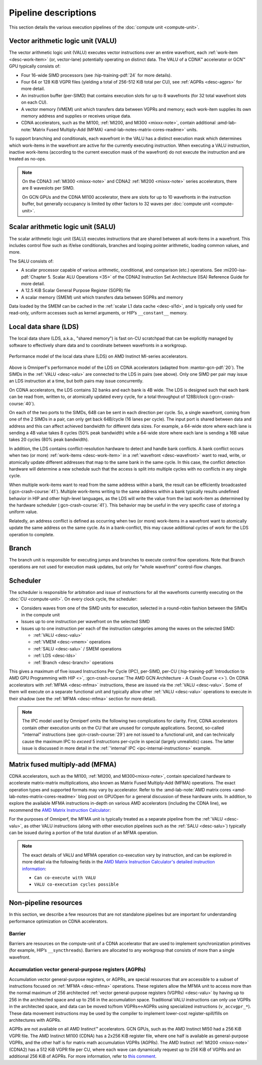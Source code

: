.. meta::
   :description: Omniperf performance model: Shader engine (SE)
   :keywords: Omniperf, ROCm, profiler, tool, Instinct, accelerator, pipeline, VALU, SALU, VMEM, SMEM, LDS, branch,
              scheduler, MFMA, AGPRs

*********************
Pipeline descriptions
*********************

This section details the various execution pipelines of the
:doc:`compute unit <compute-unit>`.

.. _desc-valu:

.. _desc-vmem:

Vector arithmetic logic unit (VALU)
-----------------------------------

The vector arithmetic logic unit (VALU) executes vector instructions
over an entire wavefront, each :ref:`work-item <desc-work-item>` (or,
vector-lane) potentially operating on distinct data. The VALU of a CDNA™
accelerator or GCN™ GPU typically consists of:

* Four 16-wide SIMD processors (see :hip-training-pdf:`24` for more details).

* Four 64 or 128 KiB VGPR files (yielding a total of 256-512 KiB total
  per CU), see :ref:`AGPRs <desc-agprs>` for more detail.

* An instruction buffer (per-SIMD) that contains execution slots for up
  to 8 wavefronts (for 32 total wavefront slots on each CU).

* A vector memory (VMEM) unit which transfers data between VGPRs and
  memory; each work-item supplies its own memory address and supplies
  or receives unique data.

* CDNA accelerators, such as the MI100, :ref:`MI200, and MI300 <mixxx-note>`,
  contain additional
  :amd-lab-note:`Matrix Fused Multiply-Add (MFMA) <amd-lab-notes-matrix-cores-readme>`
  units.

To support branching and conditionals, each wavefront in the VALU
has a distinct execution mask which determines which work-items in the
wavefront are active for the currently executing instruction. When
executing a VALU instruction, inactive work-items (according to the
current execution mask of the wavefront) do not execute the instruction
and are treated as no-ops.

.. note::

   On the CDNA3 :ref:`MI300 <mixxx-note>` and CDNA2 :ref:`MI200 <mixxx-note>`
   series accelerators, there are 8 waveslots per SIMD.

   On GCN GPUs and the CDNA MI100 accelerator, there are slots for up to 10
   wavefronts in the instruction buffer, but generally occupancy is limited by
   other factors to 32 waves per :doc:`compute unit <compute-unit>`.

.. _desc-salu:

.. _desc-smem:

Scalar arithmetic logic unit (SALU)
-----------------------------------

The scalar arithmetic logic unit (SALU) executes instructions that are
shared between all work-items in a wavefront. This includes control flow
such as if/else conditionals, branches and looping pointer arithmetic, loading
common values, and more.

The SALU consists of:

*  A scalar processor capable of various arithmetic, conditional, and
   comparison (etc.) operations. See
   :mi200-isa-pdf:`Chapter 5. Scalar ALU Operations <35>`
   of the CDNA2 Instruction Set Architecture (ISA) Reference Guide for more
   detail.

*  A 12.5 KiB Scalar General Purpose Register (SGPR) file

*  A scalar memory (SMEM) unit which transfers data between SGPRs and
   memory

Data loaded by the SMEM can be cached in the :ref:`scalar L1 data cache <desc-sl1d>`,
and is typically only used for read-only, uniform accesses such as kernel
arguments, or HIP’s ``__constant__`` memory.

.. _desc-lds:

Local data share (LDS)
----------------------

The local data share (LDS, a.k.a., "shared memory") is fast on-CU scratchpad
that can be explicitly managed by software to effectively share data and to
coordinate between wavefronts in a workgroup.

.. figure:: ../data/performance-model/lds.*
   :align: center
   :alt: Performance model of the local data share (LDS) on AMD Instinct
         accelerators
   :width: 800

   Performance model of the local data share (LDS) on AMD Instinct MI-series
   accelerators.

Above is Omniperf's performance model of the LDS on CDNA accelerators (adapted
from  :mantor-gcn-pdf:`20`). The SIMDs in the :ref:`VALU <desc-valu>` are
connected to the LDS in pairs (see above). Only one SIMD per pair may issue an
LDS instruction at a time, but both pairs may issue concurrently.

On CDNA accelerators, the LDS contains 32 banks and each bank is 4B wide.
The LDS is designed such that each bank can be read from, written to, or
atomically updated every cycle, for a total throughput of 128B/clock
(:gcn-crash-course:`40`).

On each of the two ports to the SIMDs, 64B can be sent in each direction per
cycle. So, a single wavefront, coming from one of the 2 SIMDs in a pair, can
only get back 64B/cycle (16 lanes per cycle). The input port is shared between
data and address and this can affect achieved bandwidth for different data
sizes. For example, a 64-wide store where each lane is sending a 4B value takes
8 cycles (50% peak bandwidth) while a 64-wide store where each lane is sending
a 16B value takes 20 cycles (80% peak bandwidth).

In addition, the LDS contains conflict-resolution hardware to detect and handle
bank conflicts. A bank conflict occurs when two (or more)
:ref:`work-items <desc-work-item>` in a :ref:`wavefront <desc-wavefront>` want
to read, write, or atomically update different addresses that map to the same
bank in the same cycle. In this case, the conflict detection hardware will
determine a new schedule such that the access is split into multiple cycles with
no conflicts in any single cycle.

When multiple work-items want to read from the same address within a bank, the
result can be efficiently broadcasted (:gcn-crash-course:`41`). Multiple
work-items writing to the same address within a bank typically results undefined
behavior in HIP and other high-level languages, as the LDS will write the value from the
last work-item as determined by the hardware scheduler (:gcn-crash-course:`41`).
This behavior may be useful in the very specific case of storing a uniform
value.

Relatedly, an address conflict is defined as occurring when two (or more)
work-items in a wavefront want to atomically update the same address on the same
cycle. As in a bank-conflict, this may cause additional cycles of work for the
LDS operation to complete.

.. _desc-branch:

Branch
------

The branch unit is responsible for executing jumps and branches to execute
control flow operations.
Note that Branch operations are not used for execution mask updates, but only
for “whole wavefront” control-flow changes.

.. _desc-scheduler:

Scheduler
---------

The scheduler is responsible for arbitration and issue of instructions for all
the wavefronts currently executing on the :doc:`CU <compute-unit>`. On every
clock cycle, the scheduler:

* Considers waves from one of the SIMD units for execution, selected in a
  round-robin fashion between the SIMDs in the compute unit

* Issues up to one instruction per wavefront on the selected SIMD

* Issues up to one instruction per each of the instruction categories among the waves on the selected SIMD:

  * :ref:`VALU <desc-valu>`

  * :ref:`VMEM <desc-vmem>` operations

  * :ref:`SALU <desc-salu>` / SMEM operations

  * :ref:`LDS <desc-lds>`

  * :ref:`Branch <desc-branch>` operations

This gives a maximum of five issued Instructions Per Cycle (IPC), per-SIMD,
per-CU (:hip-training-pdf:`Introduction to AMD GPU Programming with HIP <>`,
:gcn-crash-course:`The AMD GCN Architecture - A Crash Course <>`). On CDNA
accelerators with :ref:`MFMA <desc-mfma>` instructions, these are issued via the
:ref:`VALU <desc-valu>`. Some of them will execute on a separate functional unit
and typically allow other :ref:`VALU <desc-valu>` operations to execute in their
shadow (see the :ref:`MFMA <desc-mfma>` section for more detail).

.. note::

   The IPC model used by Omniperf omits the following two complications for
   clarity. First, CDNA accelerators contain other execution units on the CU
   that are unused for compute applications. Second, so-called "internal"
   instructions (see :gcn-crash-course:`29`) are not issued to a functional
   unit, and can technically cause the maximum IPC to *exceed* 5 instructions
   per-cycle in special (largely unrealistic) cases. The latter issue is
   discussed in more detail in the
   :ref:`'internal' IPC <ipc-internal-instructions>` example.

.. _desc-mfma:

Matrix fused multiply-add (MFMA)
--------------------------------

CDNA accelerators, such as the MI100, :ref:`MI200, and MI300<mixxx-note>`, contain
specialized hardware to accelerate matrix-matrix multiplications, also
known as Matrix Fused Multiply-Add (MFMA) operations. The exact
operation types and supported formats may vary by accelerator. Refer to the
:amd-lab-note:`AMD matrix cores <amd-lab-notes-matrix-cores-readme>`
blog post on GPUOpen for a general discussion of these hardware units.
In addition, to explore the available MFMA instructions in-depth on
various AMD accelerators (including the CDNA line), we recommend the
`AMD Matrix Instruction Calculator <https://github.com/ROCm/amd_matrix_instruction_calculator>`_:

.. code-block:: shell
   :caption: Partial snapshot of the AMD Matrix Instruction Calculator Tool

    $ ./matrix_calculator.py –architecture cdna2 –instruction v_mfma_f32_4x4x1f32 –detail-instruction
    Architecture: CDNA2
    Instruction: V_MFMA_F32_4X4X1F32
        Encoding: VOP3P-MAI
        VOP3P Opcode: 0x42
        VOP3P-MAI Opcode: 0x2
        Matrix Dimensions:
            M: 4
            N: 4
            K: 1
            blocks: 16
        Execution statistics:
            FLOPs: 512
            Execution cycles: 8
            FLOPs/CU/cycle: 256
            Can co-execute with VALU: True
            VALU co-execution cycles possible: 4
        Register usage:
            GPRs required for A: 1
            GPRs required for B: 1
            GPRs required for C: 4
            GPRs required for D: 4
            GPR alignment requirement: 8 bytes

For the purposes of Omniperf, the MFMA unit is typically treated as a separate
pipeline from the :ref:`VALU <desc-valu>`, as other VALU instructions (along
with other execution pipelines such as the :ref:`SALU <desc-salu>`) typically can be
issued during a portion of the total duration of an MFMA operation.

.. note::

   The exact details of VALU and MFMA operation co-execution vary by
   instruction, and can be explored in more detail via the following fields in
   the
   `AMD Matrix Instruction Calculator's detailed instruction information <https://github.com/ROCm/amd_matrix_instruction_calculator#example-of-querying-instruction-information>`_:

   * ``Can co-execute with VALU``

   * ``VALU co-execution cycles possible``


Non-pipeline resources
----------------------

In this section, we describe a few resources that are not standalone
pipelines but are important for understanding performance optimization
on CDNA accelerators.

.. _desc-barrier:

Barrier
^^^^^^^

Barriers are resources on the compute-unit of a CDNA accelerator that
are used to implement synchronization primitives (for example, HIP’s
``__syncthreads``). Barriers are allocated to any workgroup that
consists of more than a single wavefront.

.. _desc-agprs:

Accumulation vector general-purpose registers (AGPRs)
^^^^^^^^^^^^^^^^^^^^^^^^^^^^^^^^^^^^^^^^^^^^^^^^^^^^^

Accumulation vector general-purpose registers, or AGPRs, are special
resources that are accessible to a subset of instructions focused on
:ref:`MFMA <desc-mfma>` operations. These registers allow the MFMA
unit to access more than the normal maximum of 256 architected
:ref:`vector general-purpose registers (VGPRs) <desc-valu>` by having up to 256
in the architected space and up to 256 in the accumulation space.
Traditional VALU instructions can only use VGPRs in the architected
space, and data can be moved to/from VGPRs↔AGPRs using specialized
instructions (``v_accvgpr_*``). These data movement instructions may be
used by the compiler to implement lower-cost register-spill/fills on
architectures with AGPRs.

AGPRs are not available on all AMD Instinct™ accelerators. GCN GPUs,
such as the AMD Instinct MI50 had a 256 KiB VGPR file. The AMD
Instinct MI100 (CDNA) has a 2x256 KiB register file, where one half
is available as general-purpose VGPRs, and the other half is for matrix
math accumulation VGPRs (AGPRs). The AMD Instinct :ref:`MI200 <mixxx-note>`
(CDNA2) has a 512 KiB VGPR file per CU, where each wave can dynamically request
up to 256 KiB of VGPRs and an additional 256 KiB of AGPRs. For more information,
refer to `this comment <https://github.com/ROCm/ROCm/issues/1689#issuecomment-1553751913>`_.

